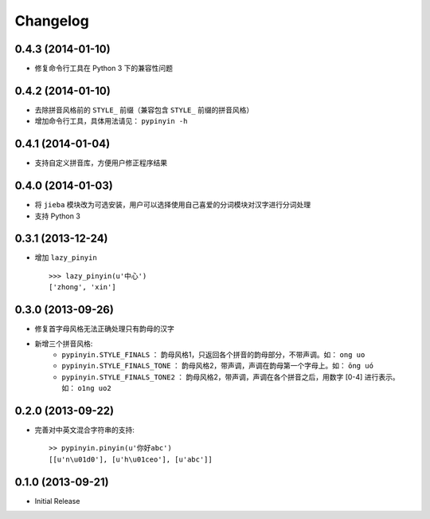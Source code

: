 Changelog
---------


0.4.3 (2014-01-10)
++++++++++++++++++

* 修复命令行工具在 Python 3 下的兼容性问题


0.4.2 (2014-01-10)
++++++++++++++++++

* 去除拼音风格前的 ``STYLE_`` 前缀（兼容包含 ``STYLE_`` 前缀的拼音风格）
* 增加命令行工具，具体用法请见： ``pypinyin -h``


0.4.1 (2014-01-04)
++++++++++++++++++

* 支持自定义拼音库，方便用户修正程序结果


0.4.0 (2014-01-03)
++++++++++++++++++

* 将 ``jieba`` 模块改为可选安装，用户可以选择使用自己喜爱的分词模块对汉字进行分词处理
* 支持 Python 3


0.3.1 (2013-12-24)
++++++++++++++++++

* 增加 ``lazy_pinyin`` ::

    >>> lazy_pinyin(u'中心')
    ['zhong', 'xin']


0.3.0 (2013-09-26)
++++++++++++++++++

* 修复首字母风格无法正确处理只有韵母的汉字

* 新增三个拼音风格:
    * ``pypinyin.STYLE_FINALS`` ：       韵母风格1，只返回各个拼音的韵母部分，不带声调。如： ``ong uo``
    * ``pypinyin.STYLE_FINALS_TONE`` ：   韵母风格2，带声调，声调在韵母第一个字母上。如： ``ōng uó``
    * ``pypinyin.STYLE_FINALS_TONE2`` ：  韵母风格2，带声调，声调在各个拼音之后，用数字 [0-4] 进行表示。如： ``o1ng uo2``


0.2.0 (2013-09-22)
++++++++++++++++++

* 完善对中英文混合字符串的支持::

    >> pypinyin.pinyin(u'你好abc')
    [[u'n\u01d0'], [u'h\u01ceo'], [u'abc']]


0.1.0 (2013-09-21)
++++++++++++++++++

* Initial Release
